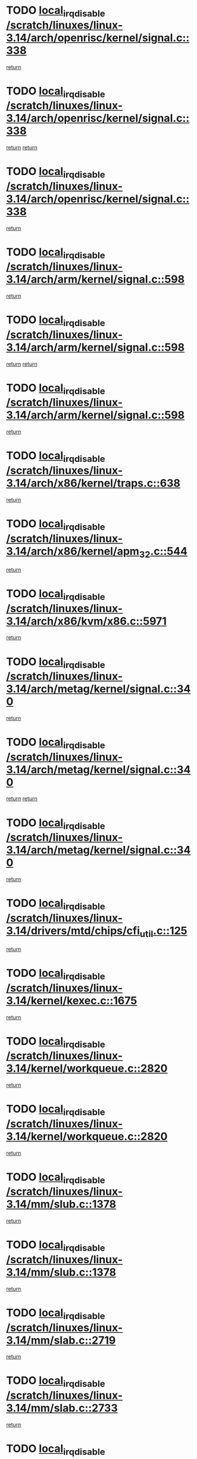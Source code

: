 * TODO [[view:/scratch/linuxes/linux-3.14/arch/openrisc/kernel/signal.c::face=ovl-face1::linb=338::colb=2::cole=19][local_irq_disable /scratch/linuxes/linux-3.14/arch/openrisc/kernel/signal.c::338]]
[[view:/scratch/linuxes/linux-3.14/arch/openrisc/kernel/signal.c::face=ovl-face2::linb=320::colb=4::cole=10][return]]
* TODO [[view:/scratch/linuxes/linux-3.14/arch/openrisc/kernel/signal.c::face=ovl-face1::linb=338::colb=2::cole=19][local_irq_disable /scratch/linuxes/linux-3.14/arch/openrisc/kernel/signal.c::338]]
[[view:/scratch/linuxes/linux-3.14/arch/openrisc/kernel/signal.c::face=ovl-face2::linb=320::colb=4::cole=10][return]]
[[view:/scratch/linuxes/linux-3.14/arch/openrisc/kernel/signal.c::face=ovl-face2::linb=341::colb=1::cole=7][return]]
* TODO [[view:/scratch/linuxes/linux-3.14/arch/openrisc/kernel/signal.c::face=ovl-face1::linb=338::colb=2::cole=19][local_irq_disable /scratch/linuxes/linux-3.14/arch/openrisc/kernel/signal.c::338]]
[[view:/scratch/linuxes/linux-3.14/arch/openrisc/kernel/signal.c::face=ovl-face2::linb=341::colb=1::cole=7][return]]
* TODO [[view:/scratch/linuxes/linux-3.14/arch/arm/kernel/signal.c::face=ovl-face1::linb=598::colb=2::cole=19][local_irq_disable /scratch/linuxes/linux-3.14/arch/arm/kernel/signal.c::598]]
[[view:/scratch/linuxes/linux-3.14/arch/arm/kernel/signal.c::face=ovl-face2::linb=580::colb=4::cole=10][return]]
* TODO [[view:/scratch/linuxes/linux-3.14/arch/arm/kernel/signal.c::face=ovl-face1::linb=598::colb=2::cole=19][local_irq_disable /scratch/linuxes/linux-3.14/arch/arm/kernel/signal.c::598]]
[[view:/scratch/linuxes/linux-3.14/arch/arm/kernel/signal.c::face=ovl-face2::linb=580::colb=4::cole=10][return]]
[[view:/scratch/linuxes/linux-3.14/arch/arm/kernel/signal.c::face=ovl-face2::linb=601::colb=1::cole=7][return]]
* TODO [[view:/scratch/linuxes/linux-3.14/arch/arm/kernel/signal.c::face=ovl-face1::linb=598::colb=2::cole=19][local_irq_disable /scratch/linuxes/linux-3.14/arch/arm/kernel/signal.c::598]]
[[view:/scratch/linuxes/linux-3.14/arch/arm/kernel/signal.c::face=ovl-face2::linb=601::colb=1::cole=7][return]]
* TODO [[view:/scratch/linuxes/linux-3.14/arch/x86/kernel/traps.c::face=ovl-face1::linb=638::colb=2::cole=19][local_irq_disable /scratch/linuxes/linux-3.14/arch/x86/kernel/traps.c::638]]
[[view:/scratch/linuxes/linux-3.14/arch/x86/kernel/traps.c::face=ovl-face2::linb=649::colb=2::cole=8][return]]
* TODO [[view:/scratch/linuxes/linux-3.14/arch/x86/kernel/apm_32.c::face=ovl-face1::linb=544::colb=2::cole=19][local_irq_disable /scratch/linuxes/linux-3.14/arch/x86/kernel/apm_32.c::544]]
[[view:/scratch/linuxes/linux-3.14/arch/x86/kernel/apm_32.c::face=ovl-face2::linb=546::colb=1::cole=7][return]]
* TODO [[view:/scratch/linuxes/linux-3.14/arch/x86/kvm/x86.c::face=ovl-face1::linb=5971::colb=1::cole=18][local_irq_disable /scratch/linuxes/linux-3.14/arch/x86/kvm/x86.c::5971]]
[[view:/scratch/linuxes/linux-3.14/arch/x86/kvm/x86.c::face=ovl-face2::linb=6050::colb=1::cole=7][return]]
* TODO [[view:/scratch/linuxes/linux-3.14/arch/metag/kernel/signal.c::face=ovl-face1::linb=340::colb=2::cole=19][local_irq_disable /scratch/linuxes/linux-3.14/arch/metag/kernel/signal.c::340]]
[[view:/scratch/linuxes/linux-3.14/arch/metag/kernel/signal.c::face=ovl-face2::linb=322::colb=4::cole=10][return]]
* TODO [[view:/scratch/linuxes/linux-3.14/arch/metag/kernel/signal.c::face=ovl-face1::linb=340::colb=2::cole=19][local_irq_disable /scratch/linuxes/linux-3.14/arch/metag/kernel/signal.c::340]]
[[view:/scratch/linuxes/linux-3.14/arch/metag/kernel/signal.c::face=ovl-face2::linb=322::colb=4::cole=10][return]]
[[view:/scratch/linuxes/linux-3.14/arch/metag/kernel/signal.c::face=ovl-face2::linb=343::colb=1::cole=7][return]]
* TODO [[view:/scratch/linuxes/linux-3.14/arch/metag/kernel/signal.c::face=ovl-face1::linb=340::colb=2::cole=19][local_irq_disable /scratch/linuxes/linux-3.14/arch/metag/kernel/signal.c::340]]
[[view:/scratch/linuxes/linux-3.14/arch/metag/kernel/signal.c::face=ovl-face2::linb=343::colb=1::cole=7][return]]
* TODO [[view:/scratch/linuxes/linux-3.14/drivers/mtd/chips/cfi_util.c::face=ovl-face1::linb=125::colb=1::cole=18][local_irq_disable /scratch/linuxes/linux-3.14/drivers/mtd/chips/cfi_util.c::125]]
[[view:/scratch/linuxes/linux-3.14/drivers/mtd/chips/cfi_util.c::face=ovl-face2::linb=145::colb=6::cole=12][return]]
* TODO [[view:/scratch/linuxes/linux-3.14/kernel/kexec.c::face=ovl-face1::linb=1675::colb=2::cole=19][local_irq_disable /scratch/linuxes/linux-3.14/kernel/kexec.c::1675]]
[[view:/scratch/linuxes/linux-3.14/kernel/kexec.c::face=ovl-face2::linb=1712::colb=1::cole=7][return]]
* TODO [[view:/scratch/linuxes/linux-3.14/kernel/workqueue.c::face=ovl-face1::linb=2820::colb=1::cole=18][local_irq_disable /scratch/linuxes/linux-3.14/kernel/workqueue.c::2820]]
[[view:/scratch/linuxes/linux-3.14/kernel/workqueue.c::face=ovl-face2::linb=2855::colb=1::cole=7][return]]
* TODO [[view:/scratch/linuxes/linux-3.14/kernel/workqueue.c::face=ovl-face1::linb=2820::colb=1::cole=18][local_irq_disable /scratch/linuxes/linux-3.14/kernel/workqueue.c::2820]]
[[view:/scratch/linuxes/linux-3.14/kernel/workqueue.c::face=ovl-face2::linb=2858::colb=1::cole=7][return]]
* TODO [[view:/scratch/linuxes/linux-3.14/mm/slub.c::face=ovl-face1::linb=1378::colb=2::cole=19][local_irq_disable /scratch/linuxes/linux-3.14/mm/slub.c::1378]]
[[view:/scratch/linuxes/linux-3.14/mm/slub.c::face=ovl-face2::linb=1380::colb=2::cole=8][return]]
* TODO [[view:/scratch/linuxes/linux-3.14/mm/slub.c::face=ovl-face1::linb=1378::colb=2::cole=19][local_irq_disable /scratch/linuxes/linux-3.14/mm/slub.c::1378]]
[[view:/scratch/linuxes/linux-3.14/mm/slub.c::face=ovl-face2::linb=1388::colb=1::cole=7][return]]
* TODO [[view:/scratch/linuxes/linux-3.14/mm/slab.c::face=ovl-face1::linb=2719::colb=2::cole=19][local_irq_disable /scratch/linuxes/linux-3.14/mm/slab.c::2719]]
[[view:/scratch/linuxes/linux-3.14/mm/slab.c::face=ovl-face2::linb=2728::colb=1::cole=7][return]]
* TODO [[view:/scratch/linuxes/linux-3.14/mm/slab.c::face=ovl-face1::linb=2733::colb=2::cole=19][local_irq_disable /scratch/linuxes/linux-3.14/mm/slab.c::2733]]
[[view:/scratch/linuxes/linux-3.14/mm/slab.c::face=ovl-face2::linb=2734::colb=1::cole=7][return]]
* TODO [[view:/scratch/linuxes/linux-3.14/mm/slab.c::face=ovl-face1::linb=3111::colb=3::cole=20][local_irq_disable /scratch/linuxes/linux-3.14/mm/slab.c::3111]]
[[view:/scratch/linuxes/linux-3.14/mm/slab.c::face=ovl-face2::linb=3136::colb=1::cole=7][return]]
